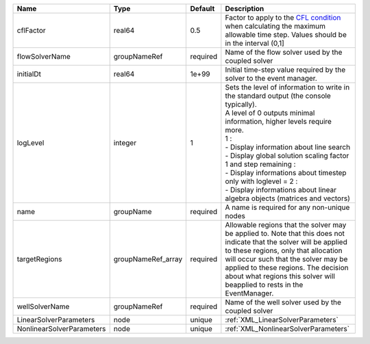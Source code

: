 

========================= ================== ======== ========================================================================================================================================================================================================================================================================================================================================================================================================================== 
Name                      Type               Default  Description                                                                                                                                                                                                                                                                                                                                                                                                                
========================= ================== ======== ========================================================================================================================================================================================================================================================================================================================================================================================================================== 
cflFactor                 real64             0.5      Factor to apply to the `CFL condition <http://en.wikipedia.org/wiki/Courant-Friedrichs-Lewy_condition>`_ when calculating the maximum allowable time step. Values should be in the interval (0,1]                                                                                                                                                                                                                          
flowSolverName            groupNameRef       required Name of the flow solver used by the coupled solver                                                                                                                                                                                                                                                                                                                                                                         
initialDt                 real64             1e+99    Initial time-step value required by the solver to the event manager.                                                                                                                                                                                                                                                                                                                                                       
logLevel                  integer            1        | Sets the level of information to write in the standard output (the console typically).                                                                                                                                                                                                                                                                                                                                     
                                                      | A level of 0 outputs minimal information, higher levels require more.                                                                                                                                                                                                                                                                                                                                                      
                                                      | 1 :                                                                                                                                                                                                                                                                                                                                                                                                                        
                                                      | - Display information about line search                                                                                                                                                                                                                                                                                                                                                                                    
                                                      | - Display global solution scaling factor                                                                                                                                                                                                                                                                                                                                                                                   
                                                      | 1 and step remaining :                                                                                                                                                                                                                                                                                                                                                                                                     
                                                      | - Display informations about timestep                                                                                                                                                                                                                                                                                                                                                                                      
                                                      | only with loglevel = 2 :                                                                                                                                                                                                                                                                                                                                                                                                   
                                                      | - Display informations about linear algebra objects (matrices and vectors)                                                                                                                                                                                                                                                                                                                                                 
name                      groupName          required A name is required for any non-unique nodes                                                                                                                                                                                                                                                                                                                                                                                
targetRegions             groupNameRef_array required Allowable regions that the solver may be applied to. Note that this does not indicate that the solver will be applied to these regions, only that allocation will occur such that the solver may be applied to these regions. The decision about what regions this solver will beapplied to rests in the EventManager.                                                                                                     
wellSolverName            groupNameRef       required Name of the well solver used by the coupled solver                                                                                                                                                                                                                                                                                                                                                                         
LinearSolverParameters    node               unique   :ref:`XML_LinearSolverParameters`                                                                                                                                                                                                                                                                                                                                                                                          
NonlinearSolverParameters node               unique   :ref:`XML_NonlinearSolverParameters`                                                                                                                                                                                                                                                                                                                                                                                       
========================= ================== ======== ========================================================================================================================================================================================================================================================================================================================================================================================================================== 


